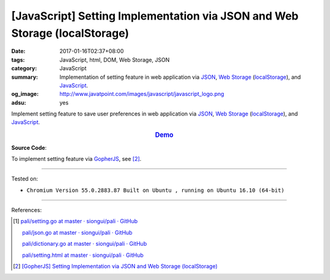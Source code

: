 [JavaScript] Setting Implementation via JSON and Web Storage (localStorage)
###########################################################################

:date: 2017-01-16T02:37+08:00
:tags: JavaScript, html, DOM, Web Storage, JSON
:category: JavaScript
:summary: Implementation of setting feature in web application via JSON_,
          `Web Storage`_ (localStorage_), and JavaScript_.
:og_image: http://www.javatpoint.com/images/javascript/javascript_logo.png
:adsu: yes


Implement setting feature to save user preferences in web application via JSON_,
`Web Storage`_ (localStorage_), and JavaScript_.

.. rubric:: `Demo <{filename}/code/javascript/localStorage-setting/index.html>`_
     :class: align-center

**Source Code**:

.. show_github_file:: siongui userpages content/code/javascript/localStorage-setting/index.html
.. adsu:: 2
.. show_github_file:: siongui userpages content/code/javascript/localStorage-setting/app.js

To implement setting feature via GopherJS_, see [2]_.

.. adsu:: 3

----

Tested on:

- ``Chromium Version 55.0.2883.87 Built on Ubuntu , running on Ubuntu 16.10 (64-bit)``

----

References:

.. [1] `pali/setting.go at master · siongui/pali · GitHub <https://github.com/siongui/pali/blob/master/go/gopherjs/setting.go>`_

       `pali/json.go at master · siongui/pali · GitHub <https://github.com/siongui/pali/blob/master/go/gopherjs/json.go>`_

       `pali/dictionary.go at master · siongui/pali · GitHub <https://github.com/siongui/pali/blob/master/go/lib/dictionary.go>`_

       `pali/setting.html at master · siongui/pali · GitHub <https://github.com/siongui/pali/blob/master/go/theme/template/includes/setting.html>`_

.. [2] `[GopherJS] Setting Implementation via JSON and Web Storage (localStorage) <{filename}../01/gopherjs-implement-setting-via-json-and-localStorage%en.rst>`_

.. _JavaScript: https://www.google.com/search?q=JavaScript
.. _GopherJS: http://www.gopherjs.org/
.. _localStorage: https://www.google.com/search?q=localStorage
.. _Web Storage: https://www.google.com/search?q=Web+Storage+HTML5
.. _JSON: https://www.google.com/search?q=JSON

